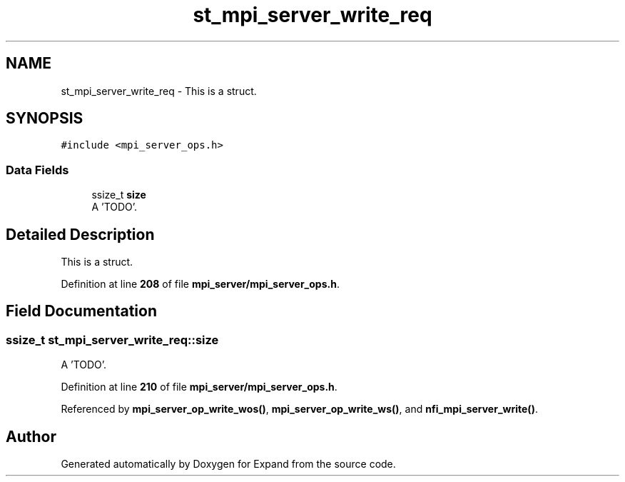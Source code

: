 .TH "st_mpi_server_write_req" 3 "Wed May 24 2023" "Version Expand version 1.0r5" "Expand" \" -*- nroff -*-
.ad l
.nh
.SH NAME
st_mpi_server_write_req \- This is a struct\&.  

.SH SYNOPSIS
.br
.PP
.PP
\fC#include <mpi_server_ops\&.h>\fP
.SS "Data Fields"

.in +1c
.ti -1c
.RI "ssize_t \fBsize\fP"
.br
.RI "A 'TODO'\&. "
.in -1c
.SH "Detailed Description"
.PP 
This is a struct\&. 


.PP
Definition at line \fB208\fP of file \fBmpi_server/mpi_server_ops\&.h\fP\&.
.SH "Field Documentation"
.PP 
.SS "ssize_t st_mpi_server_write_req::size"

.PP
A 'TODO'\&. 
.PP
Definition at line \fB210\fP of file \fBmpi_server/mpi_server_ops\&.h\fP\&.
.PP
Referenced by \fBmpi_server_op_write_wos()\fP, \fBmpi_server_op_write_ws()\fP, and \fBnfi_mpi_server_write()\fP\&.

.SH "Author"
.PP 
Generated automatically by Doxygen for Expand from the source code\&.
